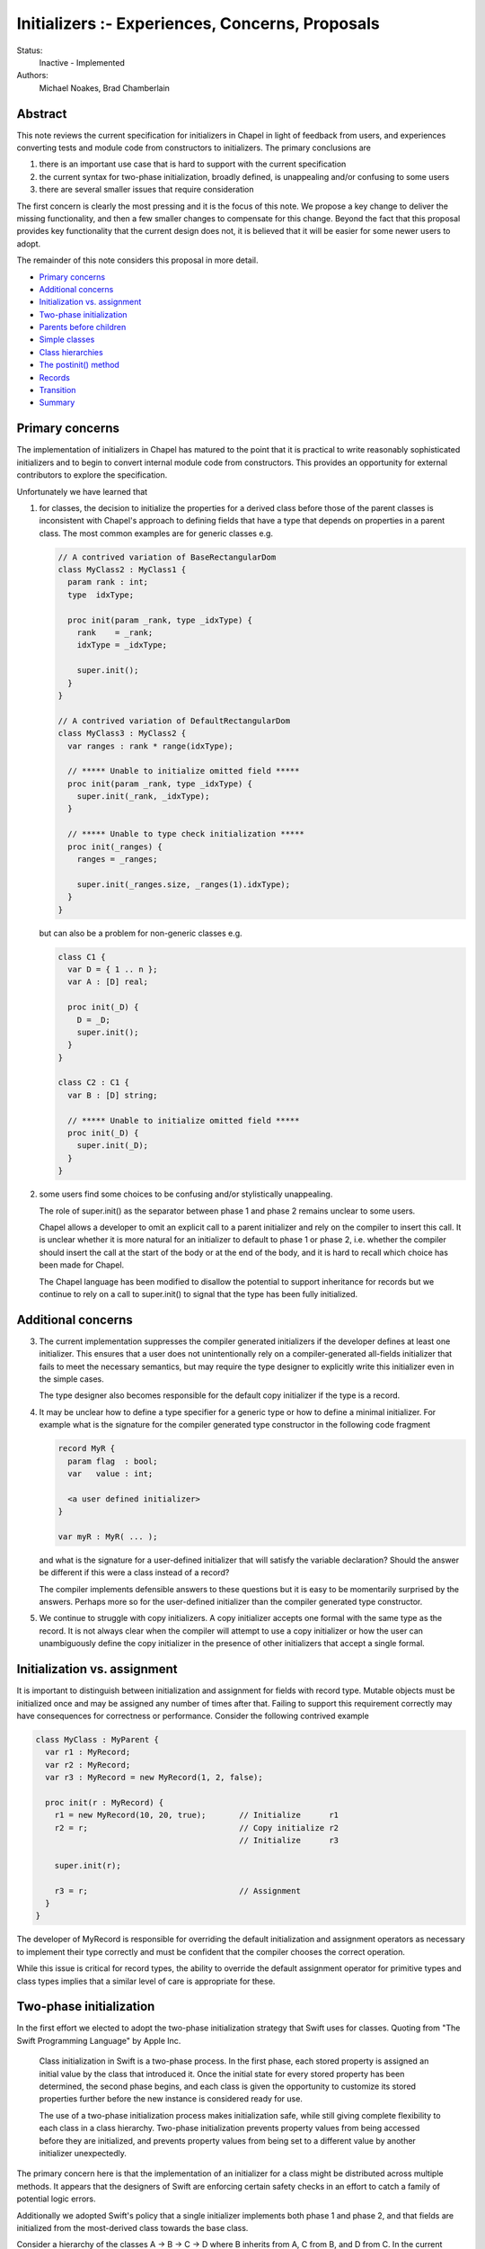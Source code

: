 .. _initializers:

Initializers :- Experiences, Concerns, Proposals
================================================

Status:
  Inactive - Implemented

Authors:
  Michael Noakes, Brad Chamberlain








Abstract
++++++++

This note reviews the current specification for initializers in Chapel
in light of feedback from users, and experiences converting tests and
module code from constructors to initializers.  The primary
conclusions are

1. there is an important use case that is hard to support with
   the current specification

2. the current syntax for two-phase initialization, broadly defined,
   is unappealing and/or confusing to some users

3. there are several smaller issues that require consideration



The first concern is clearly the most pressing and it is the focus of
this note.  We propose a key change to deliver the missing
functionality, and then a few smaller changes to compensate for this
change.  Beyond the fact that this proposal provides key functionality
that the current design does not, it is believed that it will be
easier for some newer users to adopt.

The remainder of this note considers this proposal in more detail.

* `Primary concerns`_

* `Additional concerns`_

* `Initialization vs. assignment`_

* `Two-phase initialization`_

* `Parents before children`_

* `Simple classes`_

* `Class hierarchies`_

* `The postinit() method`_

* `Records`_

* `Transition`_

* `Summary`_

Primary concerns
++++++++++++++++

The implementation of initializers in Chapel has matured to the point
that it is practical to write reasonably sophisticated initializers
and to begin to convert internal module code from constructors.  This
provides an opportunity for external contributors to explore the
specification.

Unfortunately we have learned that

1. for classes, the decision to initialize the properties for a
   derived class before those of the parent classes is inconsistent
   with Chapel's approach to defining fields that have a type that
   depends on properties in a parent class.  The most common examples
   are for generic classes e.g.

   .. code-block:: chapel

      // A contrived variation of BaseRectangularDom
      class MyClass2 : MyClass1 {
        param rank : int;
        type  idxType;

        proc init(param _rank, type _idxType) {
          rank    = _rank;
          idxType = _idxType;

          super.init();
        }
      }

      // A contrived variation of DefaultRectangularDom
      class MyClass3 : MyClass2 {
        var ranges : rank * range(idxType);

        // ***** Unable to initialize omitted field *****
        proc init(param _rank, type _idxType) {
          super.init(_rank, _idxType);
        }

        // ***** Unable to type check initialization *****
        proc init(_ranges) {
          ranges = _ranges;

          super.init(_ranges.size, _ranges(1).idxType);
        }
      }

   but can also be a problem for non-generic classes e.g.

   .. code-block:: chapel

      class C1 {
        var D = { 1 .. n };
        var A : [D] real;

        proc init(_D) {
          D = _D;
          super.init();
        }
      }

      class C2 : C1 {
        var B : [D] string;

        // ***** Unable to initialize omitted field *****
        proc init(_D) {
          super.init(_D);
        }
      }








2. some users find some choices to be confusing and/or stylistically
   unappealing.

   The role of super.init() as the separator between phase 1 and
   phase 2 remains unclear to some users.

   Chapel allows a developer to omit an explicit call to a parent
   initializer and rely on the compiler to insert this call.  It
   is unclear whether it is more natural for an initializer to
   default to phase 1 or phase 2, i.e. whether the compiler
   should insert the call at the start of the body or at the end
   of the body, and it is hard to recall which choice has been made
   for Chapel.

   The Chapel language has been modified to disallow the potential to
   support inheritance for records but we continue to rely on a call
   to super.init() to signal that the type has been fully initialized.










Additional concerns
+++++++++++++++++++

3. The current implementation suppresses the compiler generated
   initializers if the developer defines at least one
   initializer. This ensures that a user does not unintentionally
   rely on a compiler-generated all-fields initializer that fails
   to meet the necessary semantics, but may require the type designer
   to explicitly write this initializer even in the simple cases.

   The type designer also becomes responsible for the default
   copy initializer if the type is a record.




4. It may be unclear how to define a type specifier for a generic
   type or how to define a minimal initializer.  For example what
   is the signature for the compiler generated type constructor
   in the following code fragment


   .. code-block:: chapel

      record MyR {
        param flag  : bool;
        var   value : int;

        <a user defined initializer>
      }

      var myR : MyR( ... );


   and what is the signature for a user-defined initializer that
   will satisfy the variable declaration?  Should the answer be
   different if this were a class instead of a record?

   The compiler implements defensible answers to these questions
   but it is easy to be momentarily surprised by the answers.
   Perhaps more so for the user-defined initializer than the
   compiler generated type constructor.




5. We continue to struggle with copy initializers.  A copy
   initializer accepts one formal with the same type as the
   record.  It is not always clear when the compiler will
   attempt to use a copy initializer or how the user can
   unambiguously define the copy initializer in the presence
   of other initializers that accept a single formal.











Initialization vs. assignment
+++++++++++++++++++++++++++++

It is important to distinguish between initialization and assignment
for fields with record type.  Mutable objects must be initialized once
and may be assigned any number of times after that.  Failing to
support this requirement correctly may have consequences for
correctness or performance. Consider the following contrived example

.. code-block:: chapel

   class MyClass : MyParent {
     var r1 : MyRecord;
     var r2 : MyRecord;
     var r3 : MyRecord = new MyRecord(1, 2, false);

     proc init(r : MyRecord) {
       r1 = new MyRecord(10, 20, true);       // Initialize      r1
       r2 = r;                                // Copy initialize r2
                                              // Initialize      r3

       super.init(r);

       r3 = r;                                // Assignment
     }
   }

The developer of MyRecord is responsible for overriding the default
initialization and assignment operators as necessary to implement
their type correctly and must be confident that the compiler chooses
the correct operation.

While this issue is critical for record types, the ability to override
the default assignment operator for primitive types and class types
implies that a similar level of care is appropriate for these.











Two-phase initialization
++++++++++++++++++++++++

In the first effort we elected to adopt the two-phase initialization
strategy that Swift uses for classes.  Quoting from "The Swift
Programming Language" by Apple Inc.

   Class initialization in Swift is a two-phase process.
   In the first phase, each stored property is assigned
   an initial value by the class that introduced it.
   Once the initial state for every stored property
   has been determined, the second phase begins, and
   each class is given the opportunity to customize its
   stored properties further before the new instance is
   considered ready for use.

   The use of a two-phase initialization process makes
   initialization safe, while still giving complete
   flexibility to each class in a class hierarchy.
   Two-phase initialization prevents property values
   from being accessed before they are initialized,
   and prevents property values from being set to a
   different value by another initializer unexpectedly.

The primary concern here is that the implementation of an initializer
for a class might be distributed across multiple methods.  It appears
that the designers of Swift are enforcing certain safety checks in
an effort to catch a family of potential logic errors.

Additionally we adopted Swift's policy that a single initializer
implements both phase 1 and phase 2, and that fields are
initialized from the most-derived class towards the base class.

Consider a hierarchy of the classes A -> B -> C -> D where B inherits
from A, C from B, and D from C.  In the current implementation an
initializer for D is selected based on the actuals to the new
expression.

On entry to D.init(...args...) the instance can be considered to have
a runtime type of D and every field is uninitialized.  The first step
is to initialize each field defined by D, implicitly or explicitly.
D.init() must then delegate to an implementation of C.init().

Consider a subsequent call to an implementation of B.init(...args...).
At entry to this method we could regard the dynamic type of the
instance to continue to be D.  The fields for D and C are initialized
but the fields for A and B are uninitialized.  When the required
delegation to A.init() returns, the object is a fully initialized
instance of D.  The remainder of the body can call any method
that is applicable to a static type of D, and can rely on dynamic
dispatch for D.




Parents before children
+++++++++++++++++++++++

It appears obvious that the key problem for Chapel was the choice to
follow Swift's lead and initialize properties for a derived class
before those of a parent class.  Suppose this choice were reversed so
that we followed C++'s strategy instead?  It is clear that we could
modify the compiler to handle the following variation of the earlier
example

.. code-block:: chapel

   class MyClass2 : MyClass1 {
     param rank : int;
     type  idxType;

     proc init(param _rank, type _idxType) {
       rank    = _rank;
       idxType = _idxType;
     }
   }

   class MyClass3 : MyClass2 {
     var ranges : rank * range(idxType);

     proc init(_ranges) {
       super.init(_ranges.size, _ranges(1).idxType);
       ranges = _ranges;
     }
   }

How does this impact our current view of two-phase initialization?
Consider the initializer for MyClass3.  Upon return from the
delegated initializer, the object is a fully initialized MyClass2
but the fields of MyClass3 and any descendents of MyClass3 are
uninitialized.  Care must be taken to ensure that a developer
does not accidentally provide a reference to an object with
partially initialized fields.  What rules are required?





Simple classes
++++++++++++++

We begin by considering a class that inherits only from 'object' and
consider the initialization of an instance of this class e.g.

.. code-block:: chapel

   class MyClass1 {
     var x = 1;
     var y = 2;
     var z = 3;

     proc init(val : int) {
       y = val;
     }
   }

   var c = new MyClass1(5);

   writeln(c);      // => {x = 1, y = 5, z = 3}

As in the first implementation, fields must be initialized in
declaration order.  The compiler will insert a field initializer
for any omitted field.

The compiler will also insert a call to super.init() at the beginning
of the initializer if the developer does not explicitly do this.
However in the new proposal a call to super.init(), whether implicit or
explicit, does not complete the initialization of a class.

In the current draft of this proposal the call to super.init(), if
present, must occur before any fields are initialized.  [This
restriction is subject to change].

.. code-block:: chapel

   class MyClass1 {
     var x = 1;
     var y = 2;
     var z = 3;

     proc init(val : int) {
                    // Compiler inserts super.init();

                    // Continues to be phase 1
                    // Compiler inserts x = 1;
       y = val;
                    // Compiler inserts z = 3;
                    // Continues to be phase 1
     }
   }

Experience with initializers confirms that it is important
to be able to call methods on MyClass1 within an initializer.
However it is unwise to allow methods to be invoked until
every field has been initialized.

It must also be possible to modify fields after they have been
initialized.  A common use case is to assign values to the
elements of an array after it has been initialized.

In the first implementation, it was certain that every field
would be initialized when the call to super.init(..) returned.
In this proposal, none of the local fields are initialized.

Although the compiler could rely on simple flow analysis to
determine when every field has been initialized, and hence
when it is safe to invoke methods or to assign fields, the
rules for inserting omitted initializations and the current
syntax choices make this problematic in general.

In this proposal we introduce a new method, currently named
complete(), that can be inserted by a developer to complete
initialization.  The compiler will insert omitted initializations
as necessary and it is then safe to call methods defined on
MyClass1 and assign local fields e.g.

.. code-block:: chapel

   class MyClass1 {
     var d : domain(1);
     var a : [d] int;

     proc init(r) {
                    // Compiler inserts super.init();
       d = r;
                    // Compiler initializes a
       complete();

       a[2] = 5;
     }
   }

   var c = new MyClass1(1 .. 3);

   writeln(c);      // => {d = {1..3}, a = 0 5 0}



Class hierarchies
+++++++++++++++++

We turn to a simple hierarchy.

.. code-block:: chapel

   class MyClass1 {
     var d : domain(1);
     var a : [d] int;

     proc init(r) {
       d = r;

       complete();

       foo();       // This must be MyClass1.foo()
     }

     proc foo() {
       a[3] = 30;
     }
   }

   class MyClass2 : MyClass1 {
     var f : int;

     proc init(r) {
       super.init(r);

       f    =  5;
       a[2] = 10;   // Can assign to a parent field
     }

     proc foo() {
       a[2] = 20;
     }
   }

   var c : MyClass1 = new MyClass2(1 .. 3);

   writeln(c);      // => {d = {1..3}, a = 0 10 30, f = 5}

   c.foo();

   writeln(c);      // => {d = {1..3}, a = 0 20 30, f = 5}


After the call to complete() in MyClass1.init() the local fields will
be initialized but any fields for a derived class, e.g. MyClass2.f,
remain uninitialized.  This implies that the subsequent call to method
foo() must treat 'this' as having type MyClass1, both statically and
dynamically.

In the following variation the initializer for MyClass2 calls foo()
twice, once before complete() and once afterwards.  A different method
will be invoked for each call.  After the call to super.init() but
before the call to complete() it is certain that the fields of
MyClass1 have been initialized and so we must ensure that the
call to foo() invokes MyClass1.foo().  Conceptually we treat
the static type of 'this' as MyClass1 for function resolution
and ensure that the dynamic type is also MyClass1.  After the
call to complete() the local fields of MyClass2 are also initialized
and so we prefer that the call to foo() invokes MyClass2.foo().

.. code-block:: chapel

   class MyClass1 {
     var d : domain(1);
     var a : [d] int;

     proc init(r) {
       d = r;
     }

     proc foo() {
       a[3] = 30;
     }
   }

   class MyClass2 : MyClass1 {
     var f : int;

     proc init(r) {
       super.init(r);

       foo();       // This is MyClass1.foo()

       f = 5;

       complete();

       foo();       // This is MyClass2.foo()
     }

     proc foo() {
       a[2] = 20;
     }
   }

   var c : MyClass1 = new MyClass2(1 .. 3);

   writeln(c);      // => {d = {1..3}, a = 0 20 30, f = 5}






The postinit() method
+++++++++++++++++++++

This proposal introduces a new method; postinit() e.g.

.. code-block:: chapel

   class MyClass1 {
     var d : domain(1);
     var a : [d] int;

     proc init(r) {
       d = r;
     }

     proc postinit() {
       foo();
     }

     proc foo() {
       a[3] = 30;
     }
   }

   class MyClass2 : MyClass1 {
     var f : int;

     proc init(r) {
       super.init(r);

       f = 5;
     }

     proc foo() {
       a[2] = 20;
     }
   }

   var c : MyClass1 = new MyClass2(1 .. 3);

   writeln(c);      // => {d = {1..3}, a = 0 20 0, f = 5}


A use of the new expression for a class

.. code-block:: chapel

   var x = new MyClass1(...);

acts as if it were equivalent to

.. code-block:: chapel

   var x = allocate(MyClass1);

   x.init(...args...);
   x.postinit();

i.e. an instance is allocated and then the appropriate overload of the
MyClass1.init() method is invoked.  When this method returns 'x' is a
fully initialized instance of MyClass1.  Then the method postinit() is
invoked.  If this call results in method calls with virtual overloads
then the dispatch will be for objects of type MyClass1.

In the initial view of the new proposal, the init() method was
primarily responsible for field initialization i.e. to implement
phase 1, and postinit() was to be primarily responsible for phase 2.

Early efforts to convert existing initializers to the new proposal
demonstrated that it was important to support complete().  There
were many cases in which the phase 2 behavior needed to depend,
directly or indirectly, on one or more of the actuals to the
initializer.  This was not well served by relying on postinit()
for phase 2.

Full support for complete() is likely to reduce the incentive to
override postinit() for types that override init().  However this
method remains a component of the new proposal.  Firstly it provides
the ability to define an initialization protocol that relies on
dynamic dispatch to methods based on the final type of the
object.

Perhaps more importantly it also provides a way to customize
initializers for types that rely on compiler generated initializers.
This is similar to the motivation for the initialize() method
for types that use constructors.



Records
+++++++

Initializers for records are comparable to initializers for
classes that inherit only from object.  In the first
implementation of initializers, a record initializer
invoked super.init() to separate phase 1 and phase 2.

In the new proposal a record initializer that includes
phase 2 operations will invoke complete() rather than
super.init().  This is consistent with the view that
records do not define a super field.




Transition
++++++++++

There is some urgency to move as rapidly as possible if we want to be
fully transitioned to the new syntax within the current release.
However there is also a need to be sensitive to overly large PRs
within the team, and to provide some notice to early adopters of
initializers who are tracking main.

We must be able to implement types that rely on the new form of
initializers as soon as we can and without being required to convert
all existing initializers as a precondition.  It is also useful if it
were reasonably convenient to convert old initializers to new
initializers and to do so incrementally.


During the early phases of the transition we will rely on the
presence of a call to complete() to indicate that an initializer
intends to rely on features of the new proposal.


The new proposal provides a key change that enables certain
constructors to be converted to initializers when that is
not possible with the current implementation.  However there
are relatively few meaningful differences between the
current implementation and the new proposal for existing
initializers.


Consider any existing initializer that does not include a
call to this.init() or super.init().  In the current
implementation the body of the initializer is assumed to
be phase 2 but in the new proposal it will be phase 1.
While validating elements of the new proposal we experimented
with updates that implement this change.  There were approximately
35 tests that failed because a record initializer in a user module
is valid as phase 2 but not valid as phase 1. In a few cases
one initializer impacted multiple tests.  Separately there were
a few initializers that could be modified to be valid under
either assumption.  The remaining tests will require the
insertion of complete().  A similar effort for classes found
approximately 50 tests that required attention.  There were
just a few initializers in module code that needed attention.

In the new proposal it will be invalid to use super.init() in
a record initializer; these will be trivially replaced with
complete().

In the current implementation any class initializer that invokes
super.init() transitions from phase 1 to phase 2.  This is not true in
the new proposal.  This is similar in spirit to altering the default
for an initializer that does not use super.init().  These initializers
will require the addition of a call to complete() at an appropriate
point after the existing super.init().  Once again we experimented
with a compiler change that applied the new rule, and once again there
were relatively few initializers that needed to be updated in this
way.

Much of the work to convert the remaining constructors to initializers
will rely on the new proposal and hence on the use of complete().  In
some cases this will require the addition of a call complete() in
situations that will not require complete() once the transition is
complete.  Note that, post-transition, the superfluous use of
complete() is valid but non-idiomatic.  In these cases we will adopt
the convention of placing complete() as the final statement in the
body; this will simplify a process of finding these cases and
removing the unnecessary complete().

These updates can be applied to main in any number of stages
that is most convenient at a cost of just a few hours per issue.


Summary
+++++++

We have summarized early experiences with initializers in Chapel and
have identified a critical oversight in the initial design.  The key
to addressing this problem is to initialize parent classes before
derived classes.  This is a fairly significant change.  We identify
two modest extensions for initializers that support this
change.

